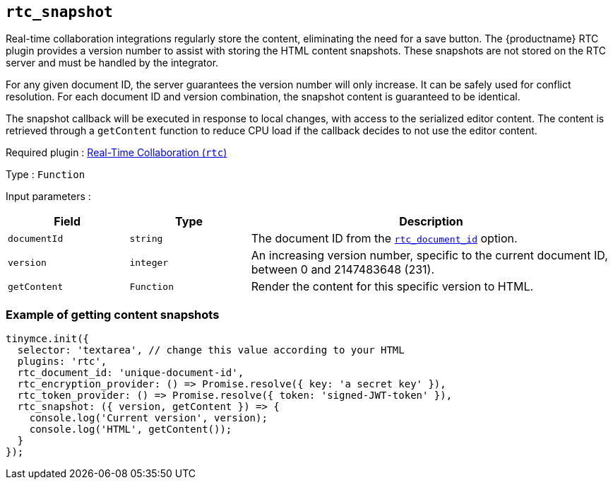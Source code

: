 [[rtc_snapshot]]
== `+rtc_snapshot+`

Real-time collaboration integrations regularly store the content, eliminating the need for a save button. The {productname} RTC plugin provides a version number to assist with storing the HTML content snapshots. These snapshots are not stored on the RTC server and must be handled by the integrator.

For any given document ID, the server guarantees the version number will only increase. It can be safely used for conflict resolution. For each document ID and version combination, the snapshot content is guaranteed to be identical.

The snapshot callback will be executed in response to local changes, with access to the serialized editor content. The content is retrieved through a `+getContent+` function to reduce CPU load if the callback decides to not use the editor content.

ifeval::["{plugincode}" != "rtc"]
Required plugin : xref:rtc-introduction.adoc[Real-Time Collaboration (`+rtc+`)]
endif::[]

Type : `+Function+`

Input parameters :

[cols="1,1,3",options="header"]
|===
|Field |Type |Description
|`+documentId+` |`+string+` |The document ID from the xref:rtc-options-required.adoc#rtc_document_id[`+rtc_document_id+`] option.
|`+version+` |`+integer+` |An increasing version number, specific to the current document ID, between 0 and 2147483648 (231).
|`+getContent+` |`+Function+` |Render the content for this specific version to HTML.
|===

=== Example of getting content snapshots

[source,js]
----
tinymce.init({
  selector: 'textarea', // change this value according to your HTML
  plugins: 'rtc',
  rtc_document_id: 'unique-document-id',
  rtc_encryption_provider: () => Promise.resolve({ key: 'a secret key' }),
  rtc_token_provider: () => Promise.resolve({ token: 'signed-JWT-token' }),
  rtc_snapshot: ({ version, getContent }) => {
    console.log('Current version', version);
    console.log('HTML', getContent());
  }
});
----
